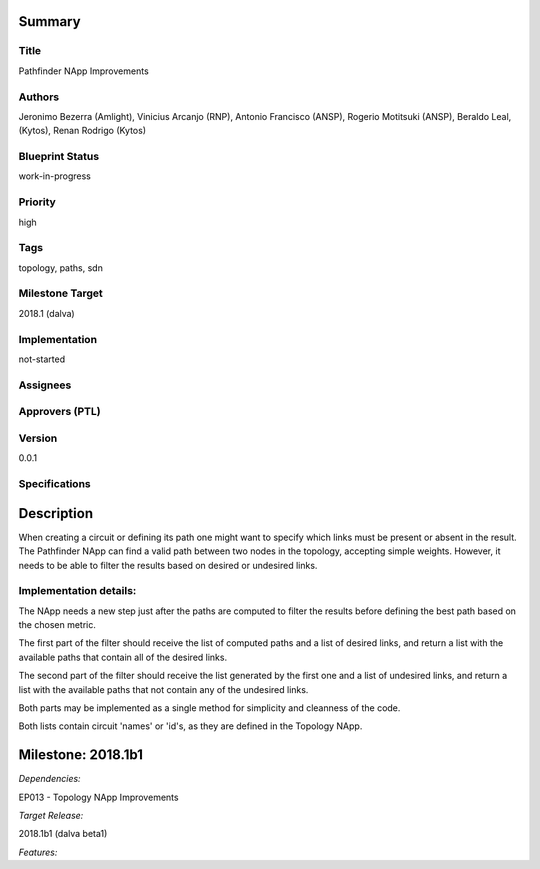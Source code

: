 Summary
=======

Title
-----
Pathfinder NApp Improvements

Authors
-------
Jeronimo Bezerra (Amlight), Vinicius Arcanjo (RNP), Antonio Francisco (ANSP),
Rogerio Motitsuki (ANSP), Beraldo Leal, (Kytos), Renan Rodrigo (Kytos)

Blueprint Status
----------------
work-in-progress

Priority
--------
high

Tags
----
topology, paths, sdn

Milestone Target
----------------
2018.1 (dalva)

Implementation
--------------
not-started

Assignees
---------

Approvers (PTL)
---------------

Version
-------
0.0.1

Specifications
--------------


Description
===========

When creating a circuit or defining its path one might want to specify which
links must be present or absent in the result. The Pathfinder NApp can find a
valid path between two nodes in the topology, accepting simple weights.
However, it needs to be able to filter the results based on desired or
undesired links.

Implementation details:
-----------------------
The NApp needs a new step just after the paths are computed to filter the
results before defining the best path based on the chosen metric.

The first part of the filter should receive the list of computed
paths and a list of desired links, and return a list with the available paths
that contain all of the desired links.

The second part of the filter should receive the list generated by the first
one and a list of undesired links, and return a list with the available paths
that not contain any of the undesired links.

Both parts may be implemented as a single method for simplicity and cleanness
of the code.

Both lists contain circuit 'names' or 'id's, as they are defined in the
Topology NApp.

Milestone: 2018.1b1
===================

*Dependencies:*

EP013 - Topology NApp Improvements

*Target Release:*

2018.1b1 (dalva beta1)

*Features:*
